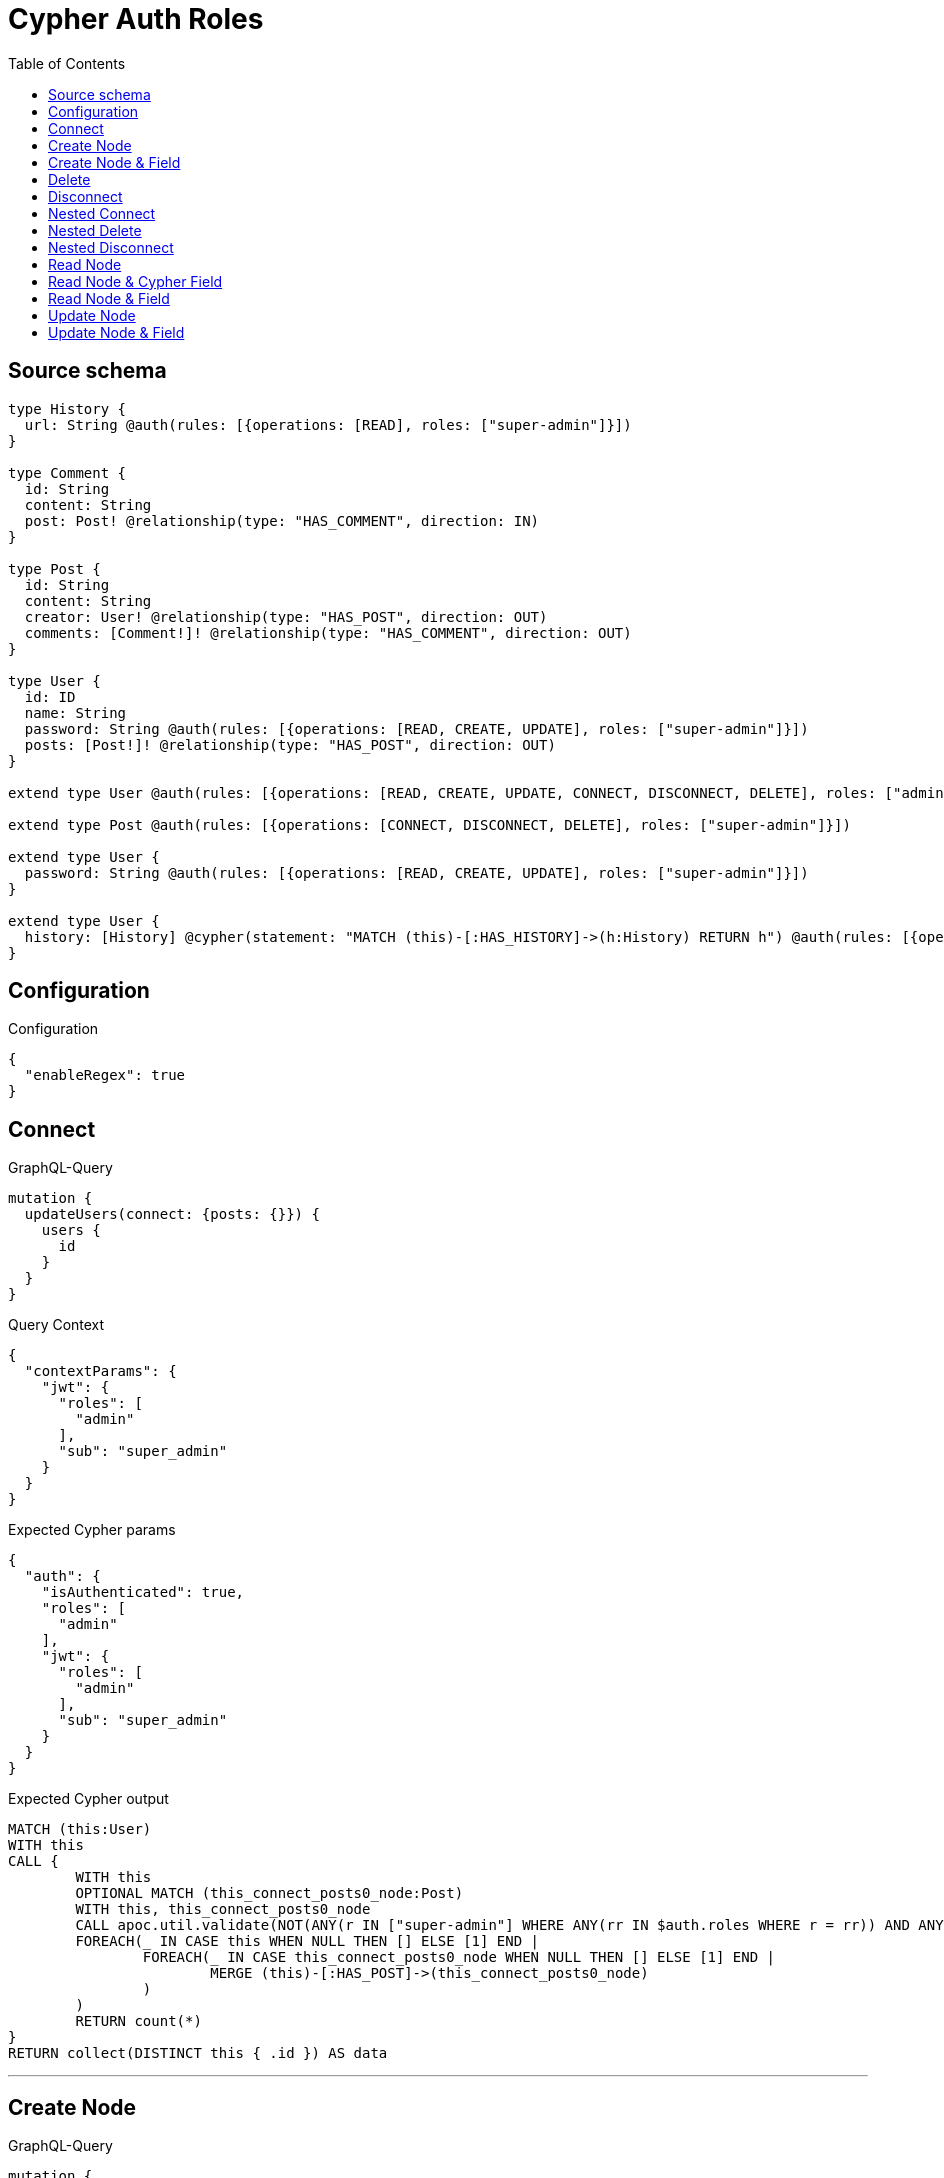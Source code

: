 :toc:

= Cypher Auth Roles

== Source schema

[source,graphql,schema=true]
----
type History {
  url: String @auth(rules: [{operations: [READ], roles: ["super-admin"]}])
}

type Comment {
  id: String
  content: String
  post: Post! @relationship(type: "HAS_COMMENT", direction: IN)
}

type Post {
  id: String
  content: String
  creator: User! @relationship(type: "HAS_POST", direction: OUT)
  comments: [Comment!]! @relationship(type: "HAS_COMMENT", direction: OUT)
}

type User {
  id: ID
  name: String
  password: String @auth(rules: [{operations: [READ, CREATE, UPDATE], roles: ["super-admin"]}])
  posts: [Post!]! @relationship(type: "HAS_POST", direction: OUT)
}

extend type User @auth(rules: [{operations: [READ, CREATE, UPDATE, CONNECT, DISCONNECT, DELETE], roles: ["admin"]}])

extend type Post @auth(rules: [{operations: [CONNECT, DISCONNECT, DELETE], roles: ["super-admin"]}])

extend type User {
  password: String @auth(rules: [{operations: [READ, CREATE, UPDATE], roles: ["super-admin"]}])
}

extend type User {
  history: [History] @cypher(statement: "MATCH (this)-[:HAS_HISTORY]->(h:History) RETURN h") @auth(rules: [{operations: [READ], roles: ["super-admin"]}])
}
----

== Configuration

.Configuration
[source,json,schema-config=true]
----
{
  "enableRegex": true
}
----
== Connect

.GraphQL-Query
[source,graphql]
----
mutation {
  updateUsers(connect: {posts: {}}) {
    users {
      id
    }
  }
}
----

.Query Context
[source,json,query-config=true]
----
{
  "contextParams": {
    "jwt": {
      "roles": [
        "admin"
      ],
      "sub": "super_admin"
    }
  }
}
----

.Expected Cypher params
[source,json]
----
{
  "auth": {
    "isAuthenticated": true,
    "roles": [
      "admin"
    ],
    "jwt": {
      "roles": [
        "admin"
      ],
      "sub": "super_admin"
    }
  }
}
----

.Expected Cypher output
[source,cypher]
----
MATCH (this:User)
WITH this
CALL {
	WITH this
	OPTIONAL MATCH (this_connect_posts0_node:Post)
	WITH this, this_connect_posts0_node
	CALL apoc.util.validate(NOT(ANY(r IN ["super-admin"] WHERE ANY(rr IN $auth.roles WHERE r = rr)) AND ANY(r IN ["admin"] WHERE ANY(rr IN $auth.roles WHERE r = rr))), "@neo4j/graphql/FORBIDDEN", [0])
	FOREACH(_ IN CASE this WHEN NULL THEN [] ELSE [1] END | 
		FOREACH(_ IN CASE this_connect_posts0_node WHEN NULL THEN [] ELSE [1] END | 
			MERGE (this)-[:HAS_POST]->(this_connect_posts0_node)
		)
	)
	RETURN count(*)
}
RETURN collect(DISTINCT this { .id }) AS data
----

'''

== Create Node

.GraphQL-Query
[source,graphql]
----
mutation {
  createUsers(input: [{id: "1"}]) {
    users {
      id
    }
  }
}
----

.Query Context
[source,json,query-config=true]
----
{
  "contextParams": {
    "jwt": {
      "roles": [
        "admin"
      ],
      "sub": "super_admin"
    }
  }
}
----

.Expected Cypher params
[source,json]
----
{
  "this0_id": "1",
  "auth": {
    "isAuthenticated": true,
    "roles": [
      "admin"
    ],
    "jwt": {
      "roles": [
        "admin"
      ],
      "sub": "super_admin"
    }
  }
}
----

.Expected Cypher output
[source,cypher]
----
CALL {
CREATE (this0:User)
SET this0.id = $this0_id
WITH this0
CALL apoc.util.validate(NOT(ANY(r IN ["admin"] WHERE ANY(rr IN $auth.roles WHERE r = rr))), "@neo4j/graphql/FORBIDDEN", [0])
RETURN this0
}
RETURN [
this0 { .id }] AS data
----

'''

== Create Node & Field

.GraphQL-Query
[source,graphql]
----
mutation {
  createUsers(input: [{id: "1", password: "super-password"}]) {
    users {
      id
    }
  }
}
----

.Query Context
[source,json,query-config=true]
----
{
  "contextParams": {
    "jwt": {
      "roles": [
        "admin"
      ],
      "sub": "super_admin"
    }
  }
}
----

.Expected Cypher params
[source,json]
----
{
  "this0_id": "1",
  "this0_password": "super-password",
  "auth": {
    "isAuthenticated": true,
    "roles": [
      "admin"
    ],
    "jwt": {
      "roles": [
        "admin"
      ],
      "sub": "super_admin"
    }
  }
}
----

.Expected Cypher output
[source,cypher]
----
CALL {
CREATE (this0:User)
SET this0.id = $this0_id
SET this0.password = $this0_password
WITH this0
CALL apoc.util.validate(NOT(ANY(r IN ["admin"] WHERE ANY(rr IN $auth.roles WHERE r = rr))), "@neo4j/graphql/FORBIDDEN", [0])
WITH this0
CALL apoc.util.validate(NOT(ANY(r IN ["super-admin"] WHERE ANY(rr IN $auth.roles WHERE r = rr))), "@neo4j/graphql/FORBIDDEN", [0])
RETURN this0
}
RETURN [
this0 { .id }] AS data
----

'''

== Delete

.GraphQL-Query
[source,graphql]
----
mutation {
  deleteUsers {
    nodesDeleted
  }
}
----

.Query Context
[source,json,query-config=true]
----
{
  "contextParams": {
    "jwt": {
      "roles": [
        "admin"
      ],
      "sub": "super_admin"
    }
  }
}
----

.Expected Cypher params
[source,json]
----
{
  "auth": {
    "isAuthenticated": true,
    "roles": [
      "admin"
    ],
    "jwt": {
      "roles": [
        "admin"
      ],
      "sub": "super_admin"
    }
  }
}
----

.Expected Cypher output
[source,cypher]
----
MATCH (this:User)
WITH this
CALL apoc.util.validate(NOT(ANY(r IN ["admin"] WHERE ANY(rr IN $auth.roles WHERE r = rr))), "@neo4j/graphql/FORBIDDEN", [0])
DETACH DELETE this
----

'''

== Disconnect

.GraphQL-Query
[source,graphql]
----
mutation {
  updateUsers(disconnect: {posts: {}}) {
    users {
      id
    }
  }
}
----

.Query Context
[source,json,query-config=true]
----
{
  "contextParams": {
    "jwt": {
      "roles": [
        "admin"
      ],
      "sub": "super_admin"
    }
  }
}
----

.Expected Cypher params
[source,json]
----
{
  "updateUsers": {
    "args": {
      "disconnect": {
        "posts": [
          {}
        ]
      }
    }
  },
  "auth": {
    "isAuthenticated": true,
    "roles": [
      "admin"
    ],
    "jwt": {
      "roles": [
        "admin"
      ],
      "sub": "super_admin"
    }
  }
}
----

.Expected Cypher output
[source,cypher]
----
MATCH (this:User)
WITH this
CALL {
WITH this
OPTIONAL MATCH (this)-[this_disconnect_posts0_rel:HAS_POST]->(this_disconnect_posts0:Post)
WITH this, this_disconnect_posts0, this_disconnect_posts0_rel
CALL apoc.util.validate(NOT(ANY(r IN ["admin"] WHERE ANY(rr IN $auth.roles WHERE r = rr)) AND ANY(r IN ["super-admin"] WHERE ANY(rr IN $auth.roles WHERE r = rr))), "@neo4j/graphql/FORBIDDEN", [0])
FOREACH(_ IN CASE this_disconnect_posts0 WHEN NULL THEN [] ELSE [1] END | 
DELETE this_disconnect_posts0_rel
)
RETURN count(*)
}
RETURN collect(DISTINCT this { .id }) AS data
----

'''

== Nested Connect

.GraphQL-Query
[source,graphql]
----
mutation {
  updateComments(
    update: {post: {update: {node: {creator: {connect: {where: {node: {id: "user-id"}}}}}}}}
  ) {
    comments {
      content
    }
  }
}
----

.Query Context
[source,json,query-config=true]
----
{
  "contextParams": {
    "jwt": {
      "roles": [
        "admin"
      ],
      "sub": "super_admin"
    }
  }
}
----

.Expected Cypher params
[source,json]
----
{
  "this_post0_creator0_connect0_node_id": "user-id",
  "auth": {
    "isAuthenticated": true,
    "roles": [
      "admin"
    ],
    "jwt": {
      "roles": [
        "admin"
      ],
      "sub": "super_admin"
    }
  },
  "updateComments": {
    "args": {
      "update": {
        "post": {
          "update": {
            "node": {
              "creator": {
                "connect": {
                  "where": {
                    "node": {
                      "id": "user-id"
                    }
                  }
                }
              }
            }
          }
        }
      }
    }
  }
}
----

.Expected Cypher output
[source,cypher]
----
MATCH (this:Comment)

WITH this
OPTIONAL MATCH (this)<-[this_has_comment0_relationship:HAS_COMMENT]-(this_post0:Post)
CALL apoc.do.when(this_post0 IS NOT NULL, "

WITH this, this_post0
CALL {
	WITH this, this_post0
	OPTIONAL MATCH (this_post0_creator0_connect0_node:User)
	WHERE this_post0_creator0_connect0_node.id = $this_post0_creator0_connect0_node_id
	WITH this, this_post0, this_post0_creator0_connect0_node
	CALL apoc.util.validate(NOT(ANY(r IN [\"admin\"] WHERE ANY(rr IN $auth.roles WHERE r = rr)) AND ANY(r IN [\"super-admin\"] WHERE ANY(rr IN $auth.roles WHERE r = rr))), \"@neo4j/graphql/FORBIDDEN\", [0])
	FOREACH(_ IN CASE this_post0 WHEN NULL THEN [] ELSE [1] END | 
		FOREACH(_ IN CASE this_post0_creator0_connect0_node WHEN NULL THEN [] ELSE [1] END | 
			MERGE (this_post0)-[:HAS_POST]->(this_post0_creator0_connect0_node)
		)
	)
	RETURN count(*)
}

WITH this, this_post0
CALL {
	WITH this_post0
	MATCH (this_post0)-[this_post0_creator_User_unique:HAS_POST]->(:User)
	WITH count(this_post0_creator_User_unique) as c
	CALL apoc.util.validate(NOT(c = 1), '@neo4j/graphql/RELATIONSHIP-REQUIREDPost.creator required', [0])
	RETURN c AS this_post0_creator_User_unique_ignored
}
RETURN count(*)
", "", {this:this, updateComments: $updateComments, this_post0:this_post0, auth:$auth,this_post0_creator0_connect0_node_id:$this_post0_creator0_connect0_node_id})
YIELD value AS _

WITH this
CALL {
	WITH this
	MATCH (this)<-[this_post_Post_unique:HAS_COMMENT]-(:Post)
	WITH count(this_post_Post_unique) as c
	CALL apoc.util.validate(NOT(c = 1), '@neo4j/graphql/RELATIONSHIP-REQUIREDComment.post required', [0])
	RETURN c AS this_post_Post_unique_ignored
}
RETURN collect(DISTINCT this { .content }) AS data
----

'''

== Nested Delete

.GraphQL-Query
[source,graphql]
----
mutation {
  deleteUsers(delete: {posts: {where: {}}}) {
    nodesDeleted
  }
}
----

.Query Context
[source,json,query-config=true]
----
{
  "contextParams": {
    "jwt": {
      "roles": [
        "admin"
      ],
      "sub": "super_admin"
    }
  }
}
----

.Expected Cypher params
[source,json]
----
{
  "auth": {
    "isAuthenticated": true,
    "roles": [
      "admin"
    ],
    "jwt": {
      "roles": [
        "admin"
      ],
      "sub": "super_admin"
    }
  }
}
----

.Expected Cypher output
[source,cypher]
----
MATCH (this:User)
WITH this
OPTIONAL MATCH (this)-[this_posts0_relationship:HAS_POST]->(this_posts0:Post)
WITH this, this_posts0
CALL apoc.util.validate(NOT(ANY(r IN ["super-admin"] WHERE ANY(rr IN $auth.roles WHERE r = rr))), "@neo4j/graphql/FORBIDDEN", [0])
WITH this, collect(DISTINCT this_posts0) as this_posts0_to_delete
FOREACH(x IN this_posts0_to_delete | DETACH DELETE x)
WITH this
CALL apoc.util.validate(NOT(ANY(r IN ["admin"] WHERE ANY(rr IN $auth.roles WHERE r = rr))), "@neo4j/graphql/FORBIDDEN", [0])
DETACH DELETE this
----

'''

== Nested Disconnect

.GraphQL-Query
[source,graphql]
----
mutation {
  updateComments(
    update: {post: {update: {node: {creator: {disconnect: {where: {node: {id: "user-id"}}}}}}}}
  ) {
    comments {
      content
    }
  }
}
----

.Query Context
[source,json,query-config=true]
----
{
  "contextParams": {
    "jwt": {
      "roles": [
        "admin"
      ],
      "sub": "super_admin"
    }
  }
}
----

.Expected Cypher params
[source,json]
----
{
  "auth": {
    "isAuthenticated": true,
    "roles": [
      "admin"
    ],
    "jwt": {
      "roles": [
        "admin"
      ],
      "sub": "super_admin"
    }
  },
  "updateComments": {
    "args": {
      "update": {
        "post": {
          "update": {
            "node": {
              "creator": {
                "disconnect": {
                  "where": {
                    "node": {
                      "id": "user-id"
                    }
                  }
                }
              }
            }
          }
        }
      }
    }
  }
}
----

.Expected Cypher output
[source,cypher]
----
MATCH (this:Comment)

WITH this
OPTIONAL MATCH (this)<-[this_has_comment0_relationship:HAS_COMMENT]-(this_post0:Post)
CALL apoc.do.when(this_post0 IS NOT NULL, "

WITH this, this_post0
CALL {
WITH this, this_post0
OPTIONAL MATCH (this_post0)-[this_post0_creator0_disconnect0_rel:HAS_POST]->(this_post0_creator0_disconnect0:User)
WHERE this_post0_creator0_disconnect0.id = $updateComments.args.update.post.update.node.creator.disconnect.where.node.id
WITH this, this_post0, this_post0_creator0_disconnect0, this_post0_creator0_disconnect0_rel
CALL apoc.util.validate(NOT(ANY(r IN [\"super-admin\"] WHERE ANY(rr IN $auth.roles WHERE r = rr)) AND ANY(r IN [\"admin\"] WHERE ANY(rr IN $auth.roles WHERE r = rr))), \"@neo4j/graphql/FORBIDDEN\", [0])
FOREACH(_ IN CASE this_post0_creator0_disconnect0 WHEN NULL THEN [] ELSE [1] END | 
DELETE this_post0_creator0_disconnect0_rel
)
RETURN count(*)
}

WITH this, this_post0
CALL {
	WITH this_post0
	MATCH (this_post0)-[this_post0_creator_User_unique:HAS_POST]->(:User)
	WITH count(this_post0_creator_User_unique) as c
	CALL apoc.util.validate(NOT(c = 1), '@neo4j/graphql/RELATIONSHIP-REQUIREDPost.creator required', [0])
	RETURN c AS this_post0_creator_User_unique_ignored
}
RETURN count(*)
", "", {this:this, updateComments: $updateComments, this_post0:this_post0, auth:$auth})
YIELD value AS _

WITH this
CALL {
	WITH this
	MATCH (this)<-[this_post_Post_unique:HAS_COMMENT]-(:Post)
	WITH count(this_post_Post_unique) as c
	CALL apoc.util.validate(NOT(c = 1), '@neo4j/graphql/RELATIONSHIP-REQUIREDComment.post required', [0])
	RETURN c AS this_post_Post_unique_ignored
}
RETURN collect(DISTINCT this { .content }) AS data
----

'''

== Read Node

.GraphQL-Query
[source,graphql]
----
{
  users {
    id
    name
  }
}
----

.Query Context
[source,json,query-config=true]
----
{
  "contextParams": {
    "jwt": {
      "roles": [
        "admin"
      ],
      "sub": "super_admin"
    }
  }
}
----

.Expected Cypher params
[source,json]
----
{
  "auth": {
    "isAuthenticated": true,
    "roles": [
      "admin"
    ],
    "jwt": {
      "roles": [
        "admin"
      ],
      "sub": "super_admin"
    }
  }
}
----

.Expected Cypher output
[source,cypher]
----
MATCH (this:User)
CALL apoc.util.validate(NOT(ANY(r IN ["admin"] WHERE ANY(rr IN $auth.roles WHERE r = rr))), "@neo4j/graphql/FORBIDDEN", [0])
RETURN this { .id, .name } as this
----

'''

== Read Node & Cypher Field

.GraphQL-Query
[source,graphql]
----
{
  users {
    history {
      url
    }
  }
}
----

.Query Context
[source,json,query-config=true]
----
{
  "contextParams": {
    "jwt": {
      "roles": [
        "admin"
      ],
      "sub": "super_admin"
    }
  }
}
----

.Expected Cypher params
[source,json]
----
{
  "auth": {
    "isAuthenticated": true,
    "roles": [
      "admin"
    ],
    "jwt": {
      "roles": [
        "admin"
      ],
      "sub": "super_admin"
    }
  }
}
----

.Expected Cypher output
[source,cypher]
----
MATCH (this:User)
CALL apoc.util.validate(NOT(ANY(r IN ["admin"] WHERE ANY(rr IN $auth.roles WHERE r = rr))), "@neo4j/graphql/FORBIDDEN", [0])
WITH this
CALL apoc.util.validate(NOT(ANY(r IN ["super-admin"] WHERE ANY(rr IN $auth.roles WHERE r = rr))), "@neo4j/graphql/FORBIDDEN", [0])
RETURN this { history: [this_history IN apoc.cypher.runFirstColumn("MATCH (this)-[:HAS_HISTORY]->(h:History) RETURN h", {this: this, auth: $auth}, true) WHERE apoc.util.validatePredicate(NOT(ANY(r IN ["super-admin"] WHERE ANY(rr IN $auth.roles WHERE r = rr))), "@neo4j/graphql/FORBIDDEN", [0]) | this_history { .url }] } as this
----

'''

== Read Node & Field

.GraphQL-Query
[source,graphql]
----
{
  users {
    id
    name
    password
  }
}
----

.Query Context
[source,json,query-config=true]
----
{
  "contextParams": {
    "jwt": {
      "roles": [
        "admin"
      ],
      "sub": "super_admin"
    }
  }
}
----

.Expected Cypher params
[source,json]
----
{
  "auth": {
    "isAuthenticated": true,
    "roles": [
      "admin"
    ],
    "jwt": {
      "roles": [
        "admin"
      ],
      "sub": "super_admin"
    }
  }
}
----

.Expected Cypher output
[source,cypher]
----
MATCH (this:User)
CALL apoc.util.validate(NOT(ANY(r IN ["admin"] WHERE ANY(rr IN $auth.roles WHERE r = rr))), "@neo4j/graphql/FORBIDDEN", [0])
WITH this
CALL apoc.util.validate(NOT(ANY(r IN ["super-admin"] WHERE ANY(rr IN $auth.roles WHERE r = rr))), "@neo4j/graphql/FORBIDDEN", [0])
RETURN this { .id, .name, .password } as this
----

'''

== Update Node

.GraphQL-Query
[source,graphql]
----
mutation {
  updateUsers(where: {id: "1"}, update: {id: "id-1"}) {
    users {
      id
    }
  }
}
----

.Query Context
[source,json,query-config=true]
----
{
  "contextParams": {
    "jwt": {
      "roles": [
        "admin"
      ],
      "sub": "super_admin"
    }
  }
}
----

.Expected Cypher params
[source,json]
----
{
  "this_id": "1",
  "this_update_id": "id-1",
  "auth": {
    "isAuthenticated": true,
    "roles": [
      "admin"
    ],
    "jwt": {
      "roles": [
        "admin"
      ],
      "sub": "super_admin"
    }
  }
}
----

.Expected Cypher output
[source,cypher]
----
MATCH (this:User)
WHERE this.id = $this_id
WITH this
CALL apoc.util.validate(NOT(ANY(r IN ["admin"] WHERE ANY(rr IN $auth.roles WHERE r = rr))), "@neo4j/graphql/FORBIDDEN", [0])
SET this.id = $this_update_id

RETURN collect(DISTINCT this { .id }) AS data
----

'''

== Update Node & Field

.GraphQL-Query
[source,graphql]
----
mutation {
  updateUsers(where: {id: "1"}, update: {password: "password"}) {
    users {
      id
    }
  }
}
----

.Query Context
[source,json,query-config=true]
----
{
  "contextParams": {
    "jwt": {
      "roles": [
        "admin"
      ],
      "sub": "super_admin"
    }
  }
}
----

.Expected Cypher params
[source,json]
----
{
  "this_id": "1",
  "this_update_password": "password",
  "auth": {
    "isAuthenticated": true,
    "roles": [
      "admin"
    ],
    "jwt": {
      "roles": [
        "admin"
      ],
      "sub": "super_admin"
    }
  }
}
----

.Expected Cypher output
[source,cypher]
----
MATCH (this:User)
WHERE this.id = $this_id
WITH this
CALL apoc.util.validate(NOT(ANY(r IN ["admin"] WHERE ANY(rr IN $auth.roles WHERE r = rr)) AND ANY(r IN ["super-admin"] WHERE ANY(rr IN $auth.roles WHERE r = rr))), "@neo4j/graphql/FORBIDDEN", [0])
SET this.password = $this_update_password

RETURN collect(DISTINCT this { .id }) AS data
----

'''

